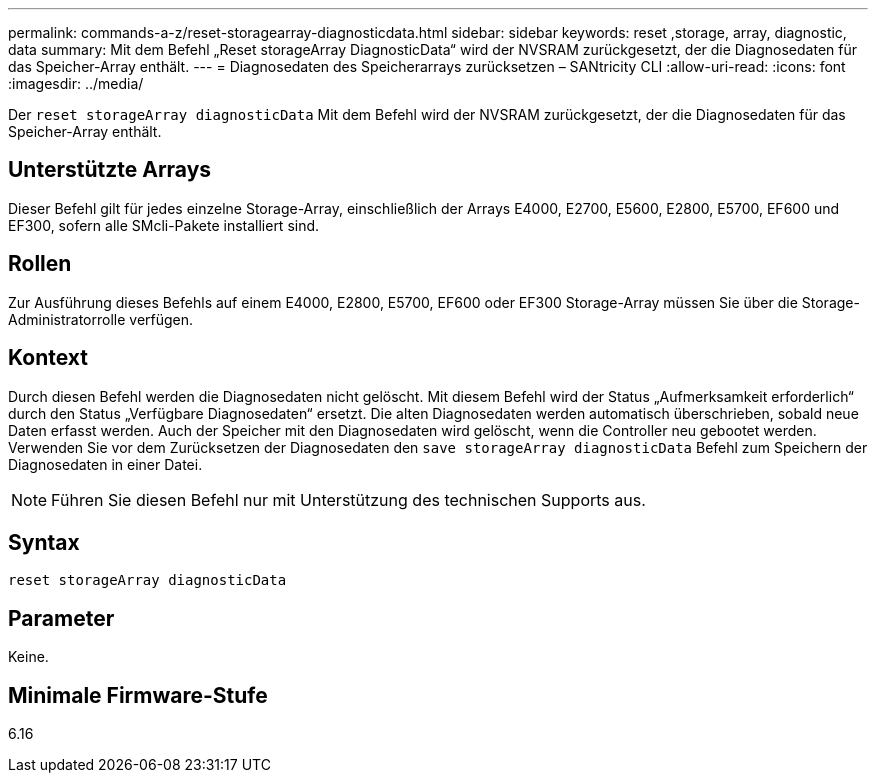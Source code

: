 ---
permalink: commands-a-z/reset-storagearray-diagnosticdata.html 
sidebar: sidebar 
keywords: reset ,storage, array, diagnostic, data 
summary: Mit dem Befehl „Reset storageArray DiagnosticData“ wird der NVSRAM zurückgesetzt, der die Diagnosedaten für das Speicher-Array enthält. 
---
= Diagnosedaten des Speicherarrays zurücksetzen – SANtricity CLI
:allow-uri-read: 
:icons: font
:imagesdir: ../media/


[role="lead"]
Der `reset storageArray diagnosticData` Mit dem Befehl wird der NVSRAM zurückgesetzt, der die Diagnosedaten für das Speicher-Array enthält.



== Unterstützte Arrays

Dieser Befehl gilt für jedes einzelne Storage-Array, einschließlich der Arrays E4000, E2700, E5600, E2800, E5700, EF600 und EF300, sofern alle SMcli-Pakete installiert sind.



== Rollen

Zur Ausführung dieses Befehls auf einem E4000, E2800, E5700, EF600 oder EF300 Storage-Array müssen Sie über die Storage-Administratorrolle verfügen.



== Kontext

Durch diesen Befehl werden die Diagnosedaten nicht gelöscht. Mit diesem Befehl wird der Status „Aufmerksamkeit erforderlich“ durch den Status „Verfügbare Diagnosedaten“ ersetzt. Die alten Diagnosedaten werden automatisch überschrieben, sobald neue Daten erfasst werden. Auch der Speicher mit den Diagnosedaten wird gelöscht, wenn die Controller neu gebootet werden. Verwenden Sie vor dem Zurücksetzen der Diagnosedaten den `save storageArray diagnosticData` Befehl zum Speichern der Diagnosedaten in einer Datei.

[NOTE]
====
Führen Sie diesen Befehl nur mit Unterstützung des technischen Supports aus.

====


== Syntax

[source, cli]
----
reset storageArray diagnosticData
----


== Parameter

Keine.



== Minimale Firmware-Stufe

6.16
